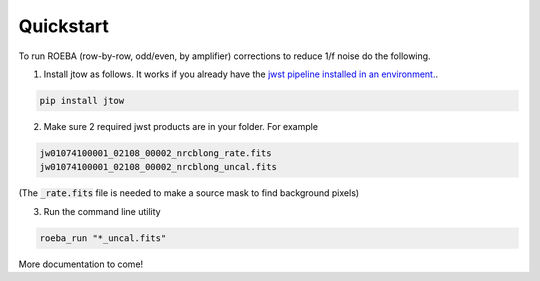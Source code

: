 ==========
Quickstart
==========

To run ROEBA (row-by-row, odd/even, by amplifier) corrections to reduce 1/f noise do the following.

1. Install jtow as follows. It works if you already have the `jwst pipeline installed in an environment. <https://github.com/spacetelescope/jwst#installation>`_.

.. sourcecode:: python

   pip install jtow
   
2. Make sure 2 required jwst products are in your folder. For example

.. sourcecode:: bash

   jw01074100001_02108_00002_nrcblong_rate.fits
   jw01074100001_02108_00002_nrcblong_uncal.fits
   
(The :code:`_rate.fits` file is needed to make a source mask to find background pixels)

3. Run the command line utility

.. sourcecode:: bash

   roeba_run "*_uncal.fits"


More documentation to come!

